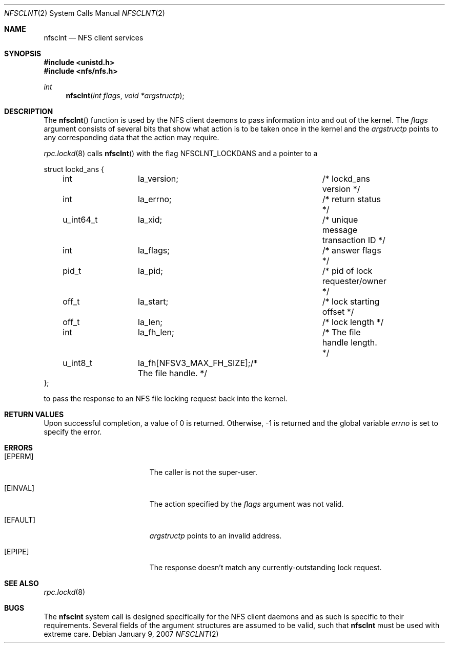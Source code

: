 .\"
.\" Copyright (c) 2007 Apple Inc.  All rights reserved.
.\"
.\" @APPLE_LICENSE_HEADER_START@
.\" 
.\" This file contains Original Code and/or Modifications of Original Code
.\" as defined in and that are subject to the Apple Public Source License
.\" Version 2.0 (the 'License'). You may not use this file except in
.\" compliance with the License. Please obtain a copy of the License at
.\" http://www.opensource.apple.com/apsl/ and read it before using this
.\" file.
.\" 
.\" The Original Code and all software distributed under the License are
.\" distributed on an 'AS IS' basis, WITHOUT WARRANTY OF ANY KIND, EITHER
.\" EXPRESS OR IMPLIED, AND APPLE HEREBY DISCLAIMS ALL SUCH WARRANTIES,
.\" INCLUDING WITHOUT LIMITATION, ANY WARRANTIES OF MERCHANTABILITY,
.\" FITNESS FOR A PARTICULAR PURPOSE, QUIET ENJOYMENT OR NON-INFRINGEMENT.
.\" Please see the License for the specific language governing rights and
.\" limitations under the License.
.\" 
.\" @APPLE_LICENSE_HEADER_END@
.\"
.Dd January 9, 2007
.Dt NFSCLNT 2
.Os
.Sh NAME
.Nm nfsclnt
.Nd NFS client services
.Sh SYNOPSIS
.Fd #include <unistd.h>
.Fd #include <nfs/nfs.h>
.Ft int
.Fn nfsclnt "int flags" "void *argstructp"
.Sh DESCRIPTION
The
.Fn nfsclnt
function is used by the NFS client daemons to pass information into and out
of the kernel.
The
.Fa flags
argument consists of several bits that show what action is to be taken
once in the kernel and the
.Fa argstructp
points to any corresponding data that the action may require.
.Pp
.Xr rpc.lockd 8
calls
.Fn nfsclnt
with the flag
.Dv NFSCLNT_LOCKDANS
and a pointer to a
.Bd -literal
struct lockd_ans {
	int		la_version;		/* lockd_ans version */
	int		la_errno;		/* return status */
	u_int64_t	la_xid;			/* unique message transaction ID */
	int		la_flags;		/* answer flags */
	pid_t		la_pid;			/* pid of lock requester/owner */
	off_t		la_start;		/* lock starting offset */
	off_t		la_len;			/* lock length */
	int 		la_fh_len;		/* The file handle length. */
	u_int8_t	la_fh[NFSV3_MAX_FH_SIZE];/* The file handle. */
};
.Ed
.sp
to pass the response to an NFS file locking request back
into the kernel.
.Sh RETURN VALUES
Upon successful completion, a value of 0 is returned.  Otherwise, -1
is returned and the global variable
.Va errno
is set to specify the error.
.Sh ERRORS
.Bl -tag -width Er
.It Bq Er EPERM
The caller is not the super-user.
.It Bq Er EINVAL
The action specified by the
.Fa flags
argument was not valid.
.It Bq EFAULT
.Fa argstructp
points to an invalid address.
.It Bq EPIPE
The response doesn't match any currently-outstanding lock request.
.El
.Sh SEE ALSO
.Xr rpc.lockd 8
.Sh BUGS
The
.Nm nfsclnt
system call is designed specifically for the
.Tn NFS
client daemons and as such is specific to their requirements.  Several
fields of the argument structures are assumed to be valid, such that
.Nm nfsclnt
must be used with extreme care.

